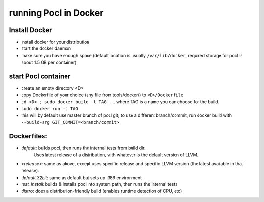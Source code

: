 =======================
running Pocl in Docker
=======================

Install Docker
----------------

* install docker for your distribution
* start the docker daemon
* make sure you have enough space (default location is usually ``/var/lib/docker``,
  required storage for pocl is about 1.5 GB per container)

start Pocl container
----------------------

* create an empty directory <D>
* copy Dockerfile of your choice (any file from tools/docker/) to ``<D>/Dockerfile``
* ``cd <D> ; sudo docker build -t TAG .`` .. where TAG is a name you can choose for the build.
* ``sudo docker run -t TAG``
* this will by default use master branch of pocl git; to use a different branch/commit,
  run docker build with ``--build-arg GIT_COMMIT=<branch/commit>``


Dockerfiles:
--------------
* `default`: builds pocl, then runs the internal tests from build dir.
   Uses latest release of a distribution, with whatever is the default version of LLVM.
* `<release>`: same as above, except uses specific release and specific LLVM version
  (the latest available in that release).
* `default.32bit`: same as default but sets up i386 environment
* `test_install`: builds & installs pocl into system path, then runs the internal tests
* `distro`: does a distribution-friendly build (enables runtime detection of CPU, etc)
